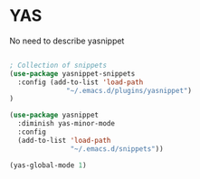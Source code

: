 * YAS

No need to describe yasnippet

#+BEGIN_SRC emacs-lisp :tangle yes

; Collection of snippets
(use-package yasnippet-snippets
  :config (add-to-list 'load-path
              "~/.emacs.d/plugins/yasnippet")
)

(use-package yasnippet
  :diminish yas-minor-mode
  :config
  (add-to-list 'load-path
               "~/.emacs.d/snippets"))

(yas-global-mode 1)
#+END_SRC
